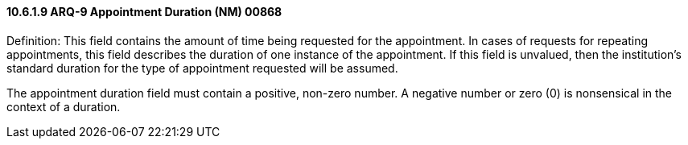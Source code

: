 ==== 10.6.1.9 ARQ-9 Appointment Duration (NM) 00868

Definition: This field contains the amount of time being requested for the appointment. In cases of requests for repeating appointments, this field describes the duration of one instance of the appointment. If this field is unvalued, then the institution's standard duration for the type of appointment requested will be assumed.

The appointment duration field must contain a positive, non-zero number. A negative number or zero (0) is nonsensical in the context of a duration.

